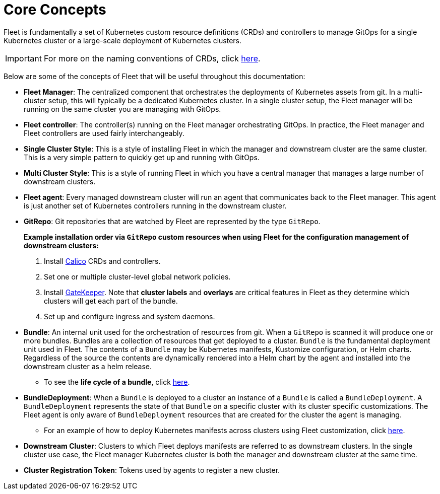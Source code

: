= Core Concepts

Fleet is fundamentally a set of Kubernetes custom resource definitions (CRDs) and controllers
to manage GitOps for a single Kubernetes cluster or a large-scale deployment of Kubernetes clusters.

[IMPORTANT]
====

For more on the naming conventions of CRDs, click link:./troubleshooting.adoc#naming-conventions-for-crds[here].
====


Below are some of the concepts of Fleet that will be useful throughout this documentation:

* *Fleet Manager*: The centralized component that orchestrates the deployments of Kubernetes assets
  from git. In a multi-cluster setup, this will typically be a dedicated Kubernetes cluster. In a
  single cluster setup, the Fleet manager will be running on the same cluster you are managing with GitOps.
* *Fleet controller*: The controller(s) running on the Fleet manager orchestrating GitOps. In practice,
  the Fleet manager and Fleet controllers are used fairly interchangeably.
* *Single Cluster Style*: This is a style of installing Fleet in which the manager and downstream cluster are the
  same cluster.  This is a very simple pattern to quickly get up and running with GitOps.
* *Multi Cluster Style*: This is a style of running Fleet in which you have a central manager that manages a large
  number of downstream clusters.
* *Fleet agent*: Every managed downstream cluster will run an agent that communicates back to the Fleet manager.
  This agent is just another set of Kubernetes controllers running in the downstream cluster.
* *GitRepo*: Git repositories that are watched by Fleet are represented by the type `GitRepo`.

____
*Example installation order via `GitRepo` custom resources when using Fleet for the configuration management of downstream clusters:*

. Install https://github.com/projectcalico/calico[Calico] CRDs and controllers.
. Set one or multiple cluster-level global network policies.
. Install https://github.com/open-policy-agent/gatekeeper[GateKeeper]. Note that *cluster labels* and *overlays* are critical features in Fleet as they determine which clusters will get each part of the bundle.
. Set up and configure ingress and system daemons.
____

* *Bundle*: An internal unit used for the orchestration of resources from git.
  When a `GitRepo` is scanned it will produce one or more bundles. Bundles are a collection of
  resources that get deployed to a cluster. `Bundle` is the fundamental deployment unit used in Fleet. The
  contents of a `Bundle` may be Kubernetes manifests, Kustomize configuration, or Helm charts.
  Regardless of the source the contents are dynamically rendered into a Helm chart by the agent
  and installed into the downstream cluster as a helm release.
 ** To see the *life cycle of a bundle*, click xref:./ref-bundle-stages.adoc[here].
* *BundleDeployment*: When a `Bundle` is deployed to a cluster an instance of a `Bundle` is called a `BundleDeployment`.
  A `BundleDeployment` represents the state of that `Bundle` on a specific cluster with its cluster specific
  customizations. The Fleet agent is only aware of `BundleDeployment` resources that are created for
  the cluster the agent is managing.
 ** For an example of how to deploy Kubernetes manifests across clusters using Fleet customization, click link:./gitrepo-targets.adoc#customization-per-cluster[here].
* *Downstream Cluster*: Clusters to which Fleet deploys manifests are referred to as downstream clusters. In the single cluster use case, the Fleet manager Kubernetes cluster is both the manager and downstream cluster at the same time.
* *Cluster Registration Token*: Tokens used by agents to register a new cluster.
